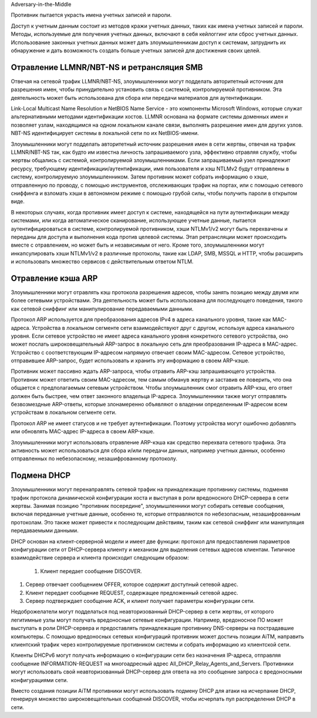 



Adversary-in-the-Middle


Противник пытается украсть имена учетных записей и пароли.

Доступ к учетным данным состоит из методов кражи учетных данных, таких как имена учетных записей и пароли. Методы, используемые для получения учетных данных, включают в себя кейлоггинг или сброс учетных данных. Использование законных учетных данных может дать злоумышленникам доступ к системам, затруднить их обнаружение и дать возможность создать больше учетных записей для достижения своих целей.



Отравление LLMNR/NBT-NS и ретрансляция SMB
----------------------------------------------------------------------------

Отвечая на сетевой трафик LLMNR/NBT-NS, злоумышленники могут подделать авторитетный источник для разрешения имен, чтобы принудительно установить связь с системой, контролируемой противником. Эта деятельность может быть использована для сбора или передачи материалов для аутентификации.

Link-Local Multicast Name Resolution и NetBIOS Name Service - это компоненты Microsoft Windows, которые служат альтернативными методами идентификации хостов. LLMNR основана на формате системы доменных имен и позволяет узлам, находящимся на одном локальном канале связи, выполнять разрешение имен для других узлов. NBT-NS идентифицирует системы в локальной сети по их NetBIOS-имени. 

Злоумышленники могут подделать авторитетный источник разрешения имен в сети жертвы, отвечая на трафик LLMNR/NBT-NS так, как будто им известна личность запрашиваемого узла, эффективно отравляя службу, чтобы жертвы общались с системой, контролируемой злоумышленниками. Если запрашиваемый узел принадлежит ресурсу, требующему идентификации/аутентификации, имя пользователя и хэш NTLMv2 будут отправлены в систему, контролируемую злоумышленником. Затем противник может собрать информацию о хэше, отправленную по проводу, с помощью инструментов, отслеживающих трафик на портах, или с помощью сетевого сниффинга и взломать хэши в автономном режиме с помощью грубой силы, чтобы получить пароли в открытом виде.

В некоторых случаях, когда противник имеет доступ к системе, находящейся на пути аутентификации между системами, или когда автоматическое сканирование, использующее учетные данные, пытается аутентифицироваться в системе, контролируемой противником, хэши NTLMv1/v2 могут быть перехвачены и переданы для доступа и выполнения кода против целевой системы. Этап ретрансляции может происходить вместе с отравлением, но может быть и независимым от него. Кроме того, злоумышленники могут инкапсулировать хэши NTLMv1/v2 в различные протоколы, такие как LDAP, SMB, MSSQL и HTTP, чтобы расширить и использовать множество сервисов с действительным ответом NTLM.



Отравление кэша ARP
----------------------------------------------------------------------------

Злоумышленники могут отравлять кэш протокола разрешения адресов, чтобы занять позицию между двумя или более сетевыми устройствами. Эта деятельность может быть использована для последующего поведения, такого как сетевой сниффинг или манипулирование передаваемыми данными.

Протокол ARP используется для преобразования адресов IPv4 в адреса канального уровня, такие как MAC-адреса. Устройства в локальном сегменте сети взаимодействуют друг с другом, используя адреса канального уровня. Если сетевое устройство не имеет адреса канального уровня конкретного сетевого устройства, оно может послать широковещательный ARP-запрос в локальную сеть для преобразования IP-адреса в MAC-адрес. Устройство с соответствующим IP-адресом напрямую отвечает своим MAC-адресом. Сетевое устройство, отправившее ARP-запрос, будет использовать и хранить эту информацию в своем ARP-кэше.

Противник может пассивно ждать ARP-запроса, чтобы отравить ARP-кэш запрашивающего устройства. Противник может ответить своим MAC-адресом, тем самым обманув жертву и заставив ее поверить, что она общается с предполагаемым сетевым устройством. Чтобы злоумышленник смог отравить ARP-кэш, его ответ должен быть быстрее, чем ответ законного владельца IP-адреса. Злоумышленники также могут отправлять безвозмездные ARP-ответы, которые злонамеренно объявляют о владении определенным IP-адресом всем устройствам в локальном сегменте сети.

Протокол ARP не имеет статусов и не требует аутентификации. Поэтому устройства могут ошибочно добавлять или обновлять MAC-адрес IP-адреса в своем ARP-кэше.

Злоумышленники могут использовать отравление ARP-кэша как средство перехвата сетевого трафика. Эта активность может использоваться для сбора и/или передачи данных, например учетных данных, особенно отправленных по небезопасному, незашифрованному протоколу.



Подмена DHCP
----------------------------------------------------------------------------

Злоумышленники могут перенаправлять сетевой трафик на принадлежащие противнику системы, подменяя трафик протокола динамической конфигурации хоста и выступая в роли вредоносного DHCP-сервера в сети жертвы. Занимая позицию "противник посередине", злоумышленники могут собирать сетевые сообщения, включая переданные учетные данные, особенно те, которые отправляются по небезопасным, незашифрованным протоколам. Это также может привести к последующим действиям, таким как сетевой сниффинг или манипуляция передаваемыми данными.

DHCP основан на клиент-серверной модели и имеет две функции: протокол для предоставления параметров конфигурации сети от DHCP-сервера клиенту и механизм для выделения сетевых адресов клиентам. Типичное взаимодействие сервера и клиента происходит следующим образом:

 #. Клиент передает сообщение DISCOVER.

#. Сервер отвечает сообщением OFFER, которое содержит доступный сетевой адрес.

#. Клиент передает сообщение REQUEST, содержащее предложенный сетевой адрес.

#. Сервер подтверждает сообщение ACK, и клиент получает параметры конфигурации сети.

Недоброжелатели могут подделаться под неавторизованный DHCP-сервер в сети жертвы, от которого легитимные узлы могут получать вредоносные сетевые конфигурации. Например, вредоносное ПО может выступать в роли DHCP-сервера и предоставлять принадлежащие противнику DNS-серверы на пострадавшие компьютеры. С помощью вредоносных сетевых конфигураций противник может достичь позиции AiTM, направить клиентский трафик через контролируемые противником системы и собрать информацию из клиентской сети.

Клиенты DHCPv6 могут получать информацию о конфигурации сети без назначения IP-адреса, отправляя сообщение INFORMATION-REQUEST на многоадресный адрес All_DHCP_Relay_Agents_and_Servers. Противники могут использовать свой неавторизованный DHCP-сервер для ответа на это сообщение запроса с вредоносными конфигурациями сети.

Вместо создания позиции AiTM противники могут использовать подмену DHCP для атаки на исчерпание DHCP, генерируя множество широковещательных сообщений DISCOVER, чтобы исчерпать пул распределения DHCP в сети.